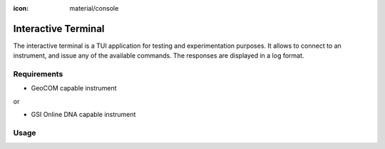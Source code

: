:icon: material/console

Interactive Terminal
====================

The interactive terminal is a TUI application for testing and experimentation
purposes. It allows to connect to an instrument, and issue any of the available
commands. The responses are displayed in a log format.

.. only:: html

    .. image:: terminal_screenshot.svg

Requirements
------------

- GeoCOM capable instrument

or

- GSI Online DNA capable instrument

Usage
-----

.. click:: instrumentman.terminal:cli
    :prog: iman terminal
